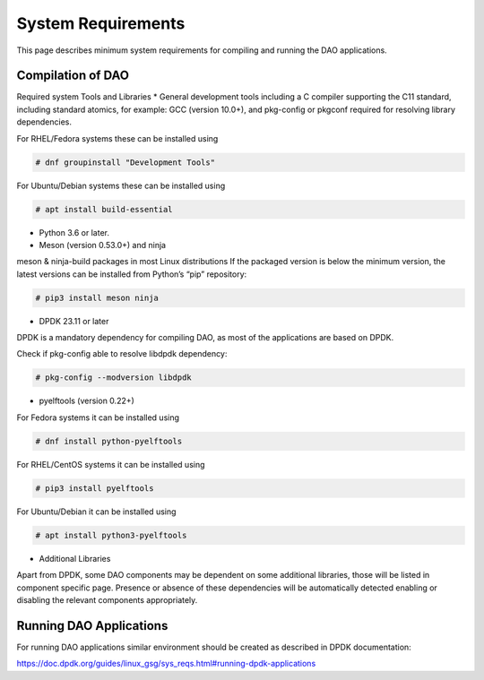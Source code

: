 ..  SPDX-License-Identifier: Marvell-MIT
    Copyright (c) 2024 Marvell.

System Requirements
===================

This page describes minimum system requirements for compiling and running
the DAO applications.

Compilation of DAO
------------------

Required system Tools and Libraries
* General development tools including a C compiler supporting the C11 standard,
including standard atomics, for example: GCC (version 10.0+), and pkg-config or
pkgconf required for resolving library dependencies.

For RHEL/Fedora systems these can be installed using

.. code-block:: console

 # dnf groupinstall "Development Tools"

For Ubuntu/Debian systems these can be installed using

.. code-block:: console

 # apt install build-essential

* Python 3.6 or later.

* Meson (version 0.53.0+) and ninja

meson & ninja-build packages in most Linux distributions
If the packaged version is below the minimum version, the latest versions can be
installed from Python’s “pip” repository:

.. code-block:: console

 # pip3 install meson ninja

* DPDK 23.11 or later

DPDK is a mandatory dependency for compiling DAO, as most of the applications
are based on DPDK.

Check if pkg-config able to resolve libdpdk dependency:

.. code-block:: console

 # pkg-config --modversion libdpdk

* pyelftools (version 0.22+)

For Fedora systems it can be installed using

.. code-block:: console

 # dnf install python-pyelftools

For RHEL/CentOS systems it can be installed using

.. code-block:: console

 # pip3 install pyelftools

For Ubuntu/Debian it can be installed using

.. code-block:: console

 # apt install python3-pyelftools

* Additional Libraries

Apart from DPDK, some DAO components may be dependent on some additional
libraries, those will be listed in component specific page. Presence or
absence of these dependencies will be automatically detected enabling or
disabling the relevant components appropriately.

Running DAO Applications
------------------------

For running DAO applications similar environment should be created as described
in DPDK documentation:

`<https://doc.dpdk.org/guides/linux_gsg/sys_reqs.html#running-dpdk-applications>`_
